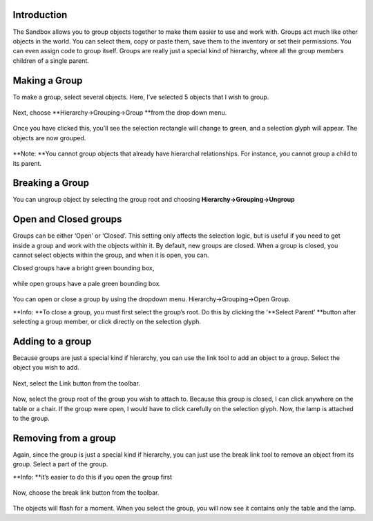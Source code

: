 Introduction
------------

The Sandbox allows you to group objects together to make them easier to
use and work with. Groups act much like other objects in the world. You
can select them, copy or paste them, save them to the inventory or set
their permissions. You can even assign code to group itself. Groups are
really just a special kind of hierarchy, where all the group members
children of a single parent.

Making a Group
--------------

To make a group, select several objects. Here, I’ve selected 5 objects
that I wish to group.

.. figure:: ./images/working-with-groups/selections.html_Image0.png
   :alt: 

Next, choose **Hierarchy->Grouping->Group **\ from the drop down menu.

.. figure:: ./images/working-with-groups/selections.html_Image1.png
   :alt: 

Once you have clicked this, you’ll see the selection rectangle will
change to green, and a selection glyph will appear. The objects are now
grouped.

.. figure:: ./images/working-with-groups/selections.html_Image2.png
   :alt: 

**Note: **\ You cannot group objects that already have hierarchal
relationships. For instance, you cannot group a child to its parent.

Breaking a Group
----------------

You can ungroup object by selecting the group root and choosing
**Hierarchy->Grouping->Ungroup**

Open and Closed groups
----------------------

Groups can be either ‘Open’ or ‘Closed’. This setting only affects the
selection logic, but is useful if you need to get inside a group and
work with the objects within it. By default, new groups are closed. When
a group is closed, you cannot select objects within the group, and when
it is open, you can.

Closed groups have a bright green bounding box,

.. figure:: ./images/working-with-groups/selections.html_Image3.png
   :alt: 

while open groups have a pale green bounding box.

.. figure:: ./images/working-with-groups/selections.html_Image4.png
   :alt: 

You can open or close a group by using the dropdown menu.
Hierarchy->Grouping->Open Group.

**Info: **\ To close a group, you must first select the group’s root. Do
this by clicking the ‘\ **Select Parent’ **\ button after selecting a
group member, or click directly on the selection glyph.

Adding to a group
-----------------

Because groups are just a special kind if hierarchy, you can use the
link tool to add an object to a group. Select the object you wish to
add.

.. figure:: ./images/working-with-groups/selections.html_Image5.png
   :alt: 

Next, select the Link button from the toolbar.

.. figure:: ./images/working-with-groups/selections.html_Image6.png
   :alt: 

Now, select the group root of the group you wish to attach to. Because
this group is closed, I can click anywhere on the table or a chair. If
the group were open, I would have to click carefully on the selection
glyph. Now, the lamp is attached to the group.

.. figure:: ./images/working-with-groups/selections.html_Image7.png
   :alt: 

Removing from a group
---------------------

Again, since the group is just a special kind if hierarchy, you can just
use the break link tool to remove an object from its group. Select a
part of the group.

**Info: **\ it’s easier to do this if you open the group first

.. figure:: ./images/working-with-groups/selections.html_Image8.png
   :alt: 

Now, choose the break link button from the toolbar.

.. figure:: ./images/working-with-groups/selections.html_Image9.png
   :alt: 

The objects will flash for a moment. When you select the group, you will
now see it contains only the table and the lamp.
